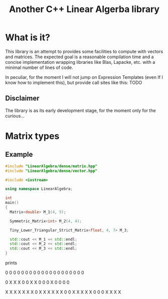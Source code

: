 #+TITLE: Another C++ Linear Algerba library

* What is it?

This library is an attempt to provides some facilities to compute with
vectors and matrices. The expected goal is a reasonable compilation
time and a concise implementation wrapping libraries like Blas,
Lapacke, etc. with a minimal number of lines of code.

In peculiar, for the moment I will not jump on Expression Templates
(even If I know how to implement this), but provide call sites like
this:
TODO

** Disclaimer

 The library is as its early development stage, for the moment only for the curious...



* Matrix types 

** Example 


#+BEGIN_SRC sh :wrap "src cpp :eval never" :results output :exports results
cat $(pwd)/examples/some_matrix_types.cpp
#+END_SRC

#+RESULTS:
#+begin_src cpp :eval never
#include "LinearAlgebra/dense/matrix.hpp"
#include "LinearAlgebra/dense/vector.hpp"

#include <iostream>

using namespace LinearAlgebra;

int
main()
{
  Matrix<double> M_1(4, 5);

  Symmetric_Matrix<int> M_2(4, 4);

  Tiny_Lower_Triangular_Strict_Matrix<float, 4, 7> M_3;

  std::cout << M_1 << std::endl;
  std::cout << M_2 << std::endl;
  std::cout << M_3 << std::endl;
}
#+end_src

prints

#+BEGIN_SRC sh :wrap "example :eval never" :results output :exports results
./build/examples/some_matrix_types
#+END_SRC

#+RESULTS:
#+begin_example :eval never

               0               0               0               0               0
               0               0               0               0               0
               0               0               0               0               0
               0               0               0               0               0

               0               X               X               X
               0               0               X               X
               0               0               0               X
               0               0               0               0

               X               X               X               X               X               X               X
               0               X               X               X               X               X               X
               0               0               X               X               X               X               X
               0               0               0               X               X               X               X
#+end_example
